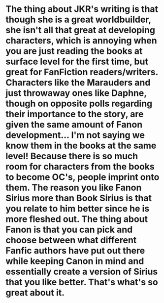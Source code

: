 :PROPERTIES:
:Author: thepotatobitchh
:Score: 3
:DateUnix: 1586879827.0
:DateShort: 2020-Apr-14
:END:

* The thing about JKR's writing is that though she is a great worldbuilder, she isn't all that great at developing characters, which is annoying when you are just reading the books at surface level for the first time, but great for FanFiction readers/writers. Characters like the Marauders and just throwaway ones like Daphne, though on opposite polls regarding their importance to the story, are given the same amount of Fanon development... I'm not saying we know them in the books at the same level! Because there is so much room for characters from the books to become OC's, people imprint onto them. The reason you like Fanon Sirius more than Book Sirius is that you relate to him better since he is more fleshed out. The thing about Fanon is that you can pick and choose between what different Fanfic authors have put out there while keeping Canon in mind and essentially create a version of Sirius that you like better. That's what's so great about it.
  :PROPERTIES:
  :CUSTOM_ID: the-thing-about-jkrs-writing-is-that-though-she-is-a-great-worldbuilder-she-isnt-all-that-great-at-developing-characters-which-is-annoying-when-you-are-just-reading-the-books-at-surface-level-for-the-first-time-but-great-for-fanfiction-readerswriters.-characters-like-the-marauders-and-just-throwaway-ones-like-daphne-though-on-opposite-polls-regarding-their-importance-to-the-story-are-given-the-same-amount-of-fanon-development...-im-not-saying-we-know-them-in-the-books-at-the-same-level-because-there-is-so-much-room-for-characters-from-the-books-to-become-ocs-people-imprint-onto-them.-the-reason-you-like-fanon-sirius-more-than-book-sirius-is-that-you-relate-to-him-better-since-he-is-more-fleshed-out.-the-thing-about-fanon-is-that-you-can-pick-and-choose-between-what-different-fanfic-authors-have-put-out-there-while-keeping-canon-in-mind-and-essentially-create-a-version-of-sirius-that-you-like-better.-thats-whats-so-great-about-it.
  :END: